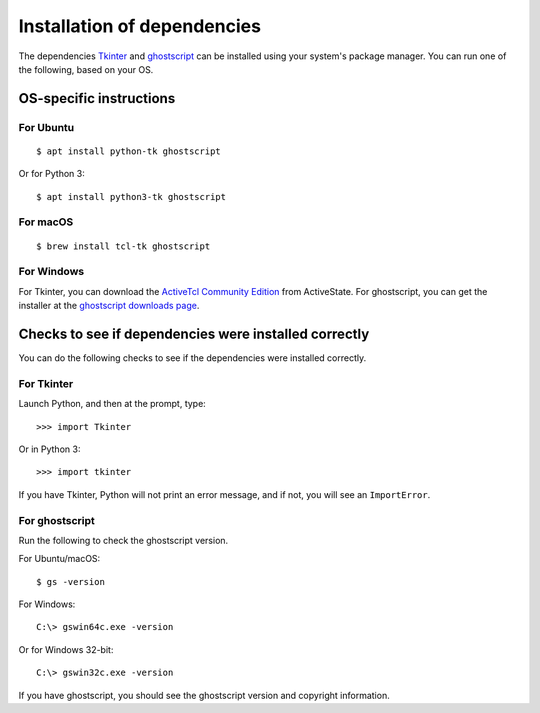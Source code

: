.. _install_deps:

Installation of dependencies
============================

The dependencies `Tkinter`_ and `ghostscript`_ can be installed using your system's package manager. You can run one of the following, based on your OS.

.. _Tkinter: https://wiki.python.org/moin/TkInter
.. _ghostscript: https://www.ghostscript.com

OS-specific instructions
------------------------

For Ubuntu
^^^^^^^^^^
::

    $ apt install python-tk ghostscript

Or for Python 3::

    $ apt install python3-tk ghostscript

For macOS
^^^^^^^^^
::

    $ brew install tcl-tk ghostscript

For Windows
^^^^^^^^^^^

For Tkinter, you can download the `ActiveTcl Community Edition`_ from ActiveState. For ghostscript, you can get the installer at the `ghostscript downloads page`_.

.. _ActiveTcl Community Edition: https://www.activestate.com/activetcl/downloads
.. _ghostscript downloads page: https://www.ghostscript.com/download/gsdnld.html
.. _as shown here: https://java.com/en/download/help/path.xml

Checks to see if dependencies were installed correctly
------------------------------------------------------

You can do the following checks to see if the dependencies were installed correctly.

For Tkinter
^^^^^^^^^^^

Launch Python, and then at the prompt, type::

    >>> import Tkinter

Or in Python 3::

    >>> import tkinter

If you have Tkinter, Python will not print an error message, and if not, you will see an ``ImportError``.

For ghostscript
^^^^^^^^^^^^^^^

Run the following to check the ghostscript version.

For Ubuntu/macOS::

    $ gs -version

For Windows::

    C:\> gswin64c.exe -version

Or for Windows 32-bit::

    C:\> gswin32c.exe -version

If you have ghostscript, you should see the ghostscript version and copyright information.
